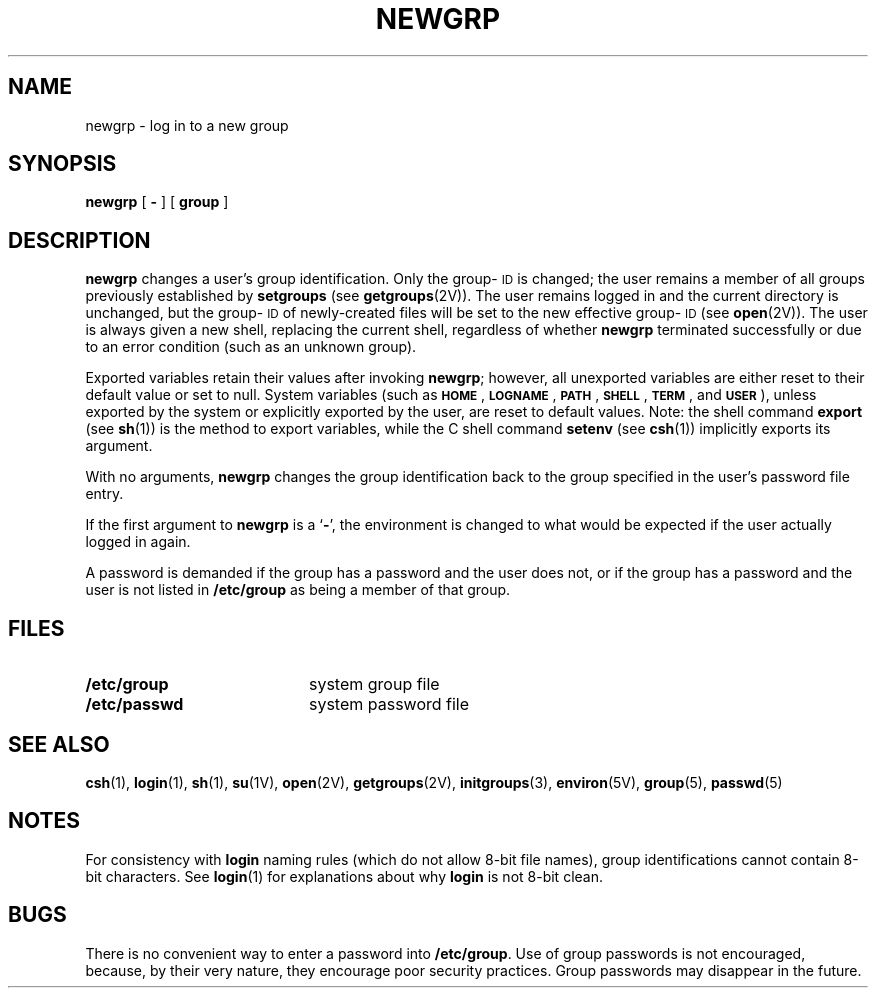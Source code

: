 .\" @(#)newgrp.1 1.1 92/07/30 SMI; from S5R2
.TH NEWGRP 1 "16 November 1987"
.SH NAME
newgrp \- log in to a new group
.SH SYNOPSIS
.B newgrp
[
.B \-
] [
.B group
]
.IX  "newgrp command"  "" "\fLnewgrp\fP \(em change group ID of user"
.IX  change  "group ID of user \(em \fLnewgrp\fR"
.IX  "group ID"  "\fLnewgrp\fR \(em change group ID of user"
.SH DESCRIPTION
.LP
.B newgrp
changes a user's group identification.  Only the group-\s-1ID\s0 is changed;
the user remains a member of all groups previously established by
.B setgroups
(see
.BR getgroups (2V)).
The user remains logged in
and the current directory is unchanged,
but the group-\s-1ID\s0 of newly-created files will be
set to the new effective group-\s-1ID\s0 (see
.BR open (2V)).
The user is always given a new shell, replacing the current shell,
regardless of whether 
.B newgrp
terminated successfully or
due to an error condition (such as an unknown group).
.LP
Exported variables retain their values after invoking
.BR newgrp ;
however, all unexported variables are either reset to their
default value or set to null.
System variables (such as
.BR \s-1HOME\s0 ,
.BR \s-1LOGNAME\s0 ,
.BR \s-1PATH\s0 ,
.BR \s-1SHELL\s0 ,
.BR \s-1TERM\s0 ,
and
.BR \s-1USER\s0 ),
unless exported by the system
or explicitly exported by
the user, are reset to default values.
Note: the shell command
.B export
(see
.BR sh (1))
is the method to export variables, while the C shell command
.B setenv
(see
.BR csh (1))
implicitly exports its argument.
.LP
With no arguments,
.B newgrp
changes the group identification back to
the group specified in the user's password file entry.
.LP
If the first argument to
.B newgrp
is a
.RB ` \- ',
the environment is changed to what would be expected if the
user actually logged in again.
.LP
A password is demanded if the group has
a password and the user does not,
or if the group has a password and the user is not listed
in
.B /etc/group
as being
a member of that group.
.SH FILES
.PD 0
.TP 20
.B /etc/group
system group file
.TP
.B /etc/passwd
system password file
.PD
.SH SEE ALSO
.BR csh (1),
.BR login (1),
.BR sh (1),
.BR su (1V),
.BR open (2V),
.BR getgroups (2V),
.BR initgroups (3),
.BR environ (5V),
.BR group (5),
.BR passwd (5)
.SH NOTES
.LP
For consistency with
.B login
naming rules (which do not allow 8-bit file names),
group identifications cannot contain 8-bit characters.
See
.BR login (1)
for explanations about why
.B login
is not 8-bit clean.
.SH BUGS
.LP
There is no convenient way to enter a password into
.BR /etc/group .
Use of group passwords is not encouraged, because,
by their very nature, they encourage poor security practices.
Group passwords may disappear in the future.
